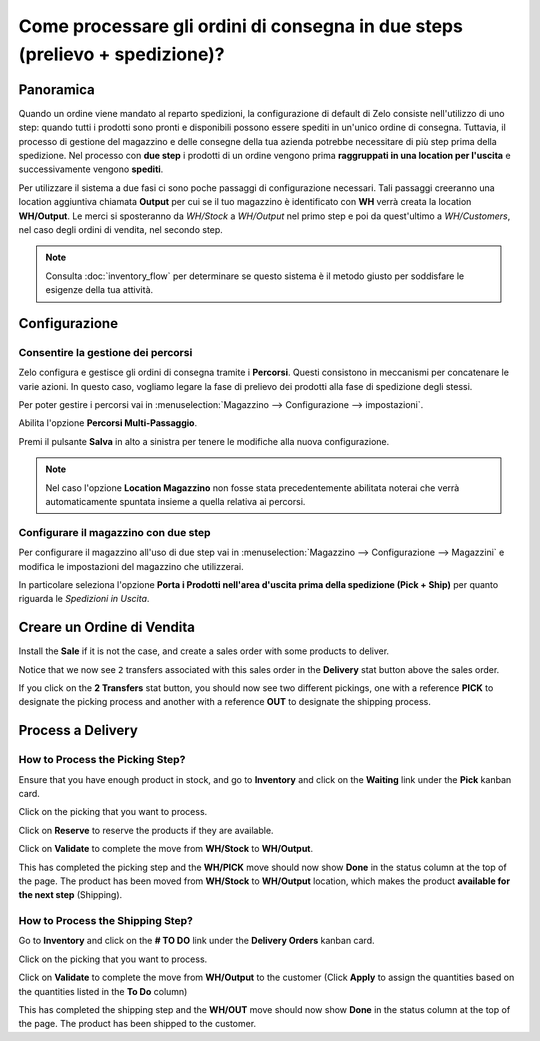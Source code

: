 ============================================================================
Come processare gli ordini di consegna in due steps (prelievo + spedizione)?
============================================================================

Panoramica
==========

Quando un ordine viene mandato al reparto spedizioni, la configurazione di default di
Zelo consiste nell'utilizzo di uno step: quando tutti i prodotti sono pronti e
disponibili possono essere spediti in un'unico ordine di consegna.
Tuttavia, il processo di gestione del magazzino e delle consegne della tua azienda potrebbe 
necessitare di più step prima della spedizione. 
Nel processo con **due step** i prodotti di un ordine vengono prima **raggruppati in una location per l'uscita** e 
successivamente vengono **spediti**.

Per utilizzare il sistema a due fasi ci sono poche passaggi di configurazione necessari.
Tali passaggi creeranno una location aggiuntiva chiamata **Output** per cui se il tuo
magazzino è identificato con **WH** verrà creata la location **WH/Output**.
Le merci si sposteranno da *WH/Stock* a *WH/Output* nel primo step e poi da quest'ultimo a 
*WH/Customers*, nel caso degli ordini di vendita, nel secondo step.

.. note::
    Consulta :doc:`inventory_flow` per determinare se questo sistema è il metodo giusto per soddisfare
    le esigenze della tua attività.

Configurazione
==============

Consentire la gestione dei percorsi
------------------------------------
Zelo configura e gestisce gli ordini di consegna tramite i **Percorsi**. 
Questi consistono in meccanismi per concatenare le varie azioni.
In questo caso, vogliamo legare la fase di prelievo dei prodotti alla fase 
di spedizione degli stessi.

Per poter gestire i percorsi vai in :menuselection:`Magazzino --> Configurazione --> impostazioni`.

Abilita l'opzione **Percorsi Multi-Passaggio**.

.. image:: media/two_steps05.png
   :align: center

Premi il pulsante **Salva** in alto a sinistra per tenere le modifiche alla nuova
configurazione.

.. note::
    Nel caso l'opzione **Location Magazzino** non fosse stata precedentemente abilitata
    noterai che verrà automaticamente spuntata insieme a quella relativa ai percorsi.

Configurare il magazzino con due step
-------------------------------------
Per configurare il magazzino all'uso di due step vai in :menuselection:`Magazzino --> Configurazione --> Magazzini` 
e modifica le impostazioni del magazzino che utilizzerai.

In particolare seleziona l'opzione **Porta i Prodotti nell'area d'uscita prima della spedizione (Pick + Ship)** per
quanto riguarda le *Spedizioni in Uscita*.

.. image:: media/two_steps03.png
   :align: center

Creare un Ordine di Vendita
===========================

Install the **Sale** if it is not the case, and 
create a sales order with some products to deliver.

Notice that we now see ``2`` transfers associated with this sales order
in the **Delivery** stat button above the sales order.

.. image:: media/two_steps01.png
   :align: center

If you click on the **2 Transfers** stat button, you should now see two
different pickings, one with a reference **PICK** to designate the
picking process and another with a reference **OUT** to designate the
shipping process.

.. image:: media/two_steps04.png
   :align: center

Process a Delivery
==================

How to Process the Picking Step?
--------------------------------

Ensure that you have enough product in stock, and go to 
**Inventory** and click on the **Waiting** link under the **Pick** kanban card.

.. image:: media/two_steps06.png
   :align: center

Click on the picking that you want to process.

Click on **Reserve** to reserve the products if they are available.

Click on **Validate** to complete the move from **WH/Stock** to **WH/Output**.

This has completed the picking step and the **WH/PICK** move should now show
**Done** in the status column at the top of the page. The product has
been moved from **WH/Stock** to **WH/Output** location, which makes the product
**available for the next step** (Shipping).

How to Process the Shipping Step?
---------------------------------

Go to **Inventory** and click on the **# TO DO** link under the
**Delivery Orders** kanban card.

.. image:: media/two_steps02.png
   :align: center

Click on the picking that you want to process.

Click on **Validate** to complete the move from **WH/Output** to the
customer (Click **Apply** to assign the quantities based on the
quantities listed in the **To Do** column)

This has completed the shipping step and the **WH/OUT** move should now show
**Done** in the status column at the top of the page. The product has
been shipped to the customer.

.. todo::
    link to these sections when they will be available
    -  Process Overview: From sales orders to delivery orders

    -  Process Overview: From purchase orders to receptions
